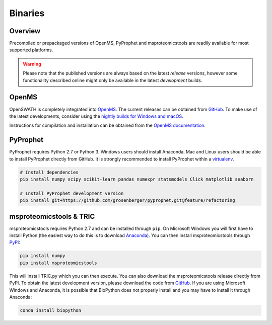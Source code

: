 Binaries
========

Overview
--------

Precompiled or prepackaged versions of OpenMS, PyProphet and msproteomicstools are readily available for most supported platforms. 

.. warning::

   Please note that the published versions are always based on the latest `release` versions, however some functionality described online might only be available in the latest `development` builds.

OpenMS
------
OpenSWATH is completely integrated into `OpenMS <http://www.openms.org>`_. The current releases can be obtained from `GitHub <https://github.com/OpenMS/OpenMS/releases>`_. To make use of the latest developments, consider using the `nightly builds for Windows and macOS <https://abibuilder.informatik.uni-tuebingen.de/archive/openms/OpenMSInstaller/nightly/>`_.

Instructions for compilation and installation can be obtained from the `OpenMS documentation <http://ftp.mi.fu-berlin.de/pub/OpenMS/release-documentation/html/index.html>`_.

PyProphet
---------

PyProphet requires Python 2.7 or Python 3. Windows users should install Anaconda, Mac and Linux users should be able to install PyProphet directly from GitHub. It is strongly recommended to install PyProphet within a `virtualenv <https://virtualenv.pypa.io/en/stable/userguide/>`_.

.. code-block:: bash

   # Install dependencies
   pip install numpy scipy scikit-learn pandas numexpr statsmodels Click matplotlib seaborn

   # Install PyProphet development version
   pip install git+https://github.com/grosenberger/pyprophet.git@feature/refactoring


msproteomicstools & TRIC
------------------------
msproteomicstools requires Python 2.7 and can be installed through ``pip``. On Microsoft Windows you will first have to install Python (the easiest way to do this is to download `Anaconda <https://www.continuum.io/anaconda-overview>`_). You can then install msproteomicstools through `PyPI <https://pypi.python.org/pypi/msproteomicstools>`_:

.. code-block:: bash

   pip install numpy
   pip install msproteomicstools

This will install TRIC.py which you can then execute. You can also download the msproteomicstools release directly from PyPI. To obtain the latest development version, please download the code from `GitHub <https://github.com/msproteomicstools/msproteomicstools>`_. If you are using Microsoft Windows and Anaconda, it is possible that BioPython does not properly install and you may have to install it through Anaconda:

.. code-block:: bash

   conda install biopython

